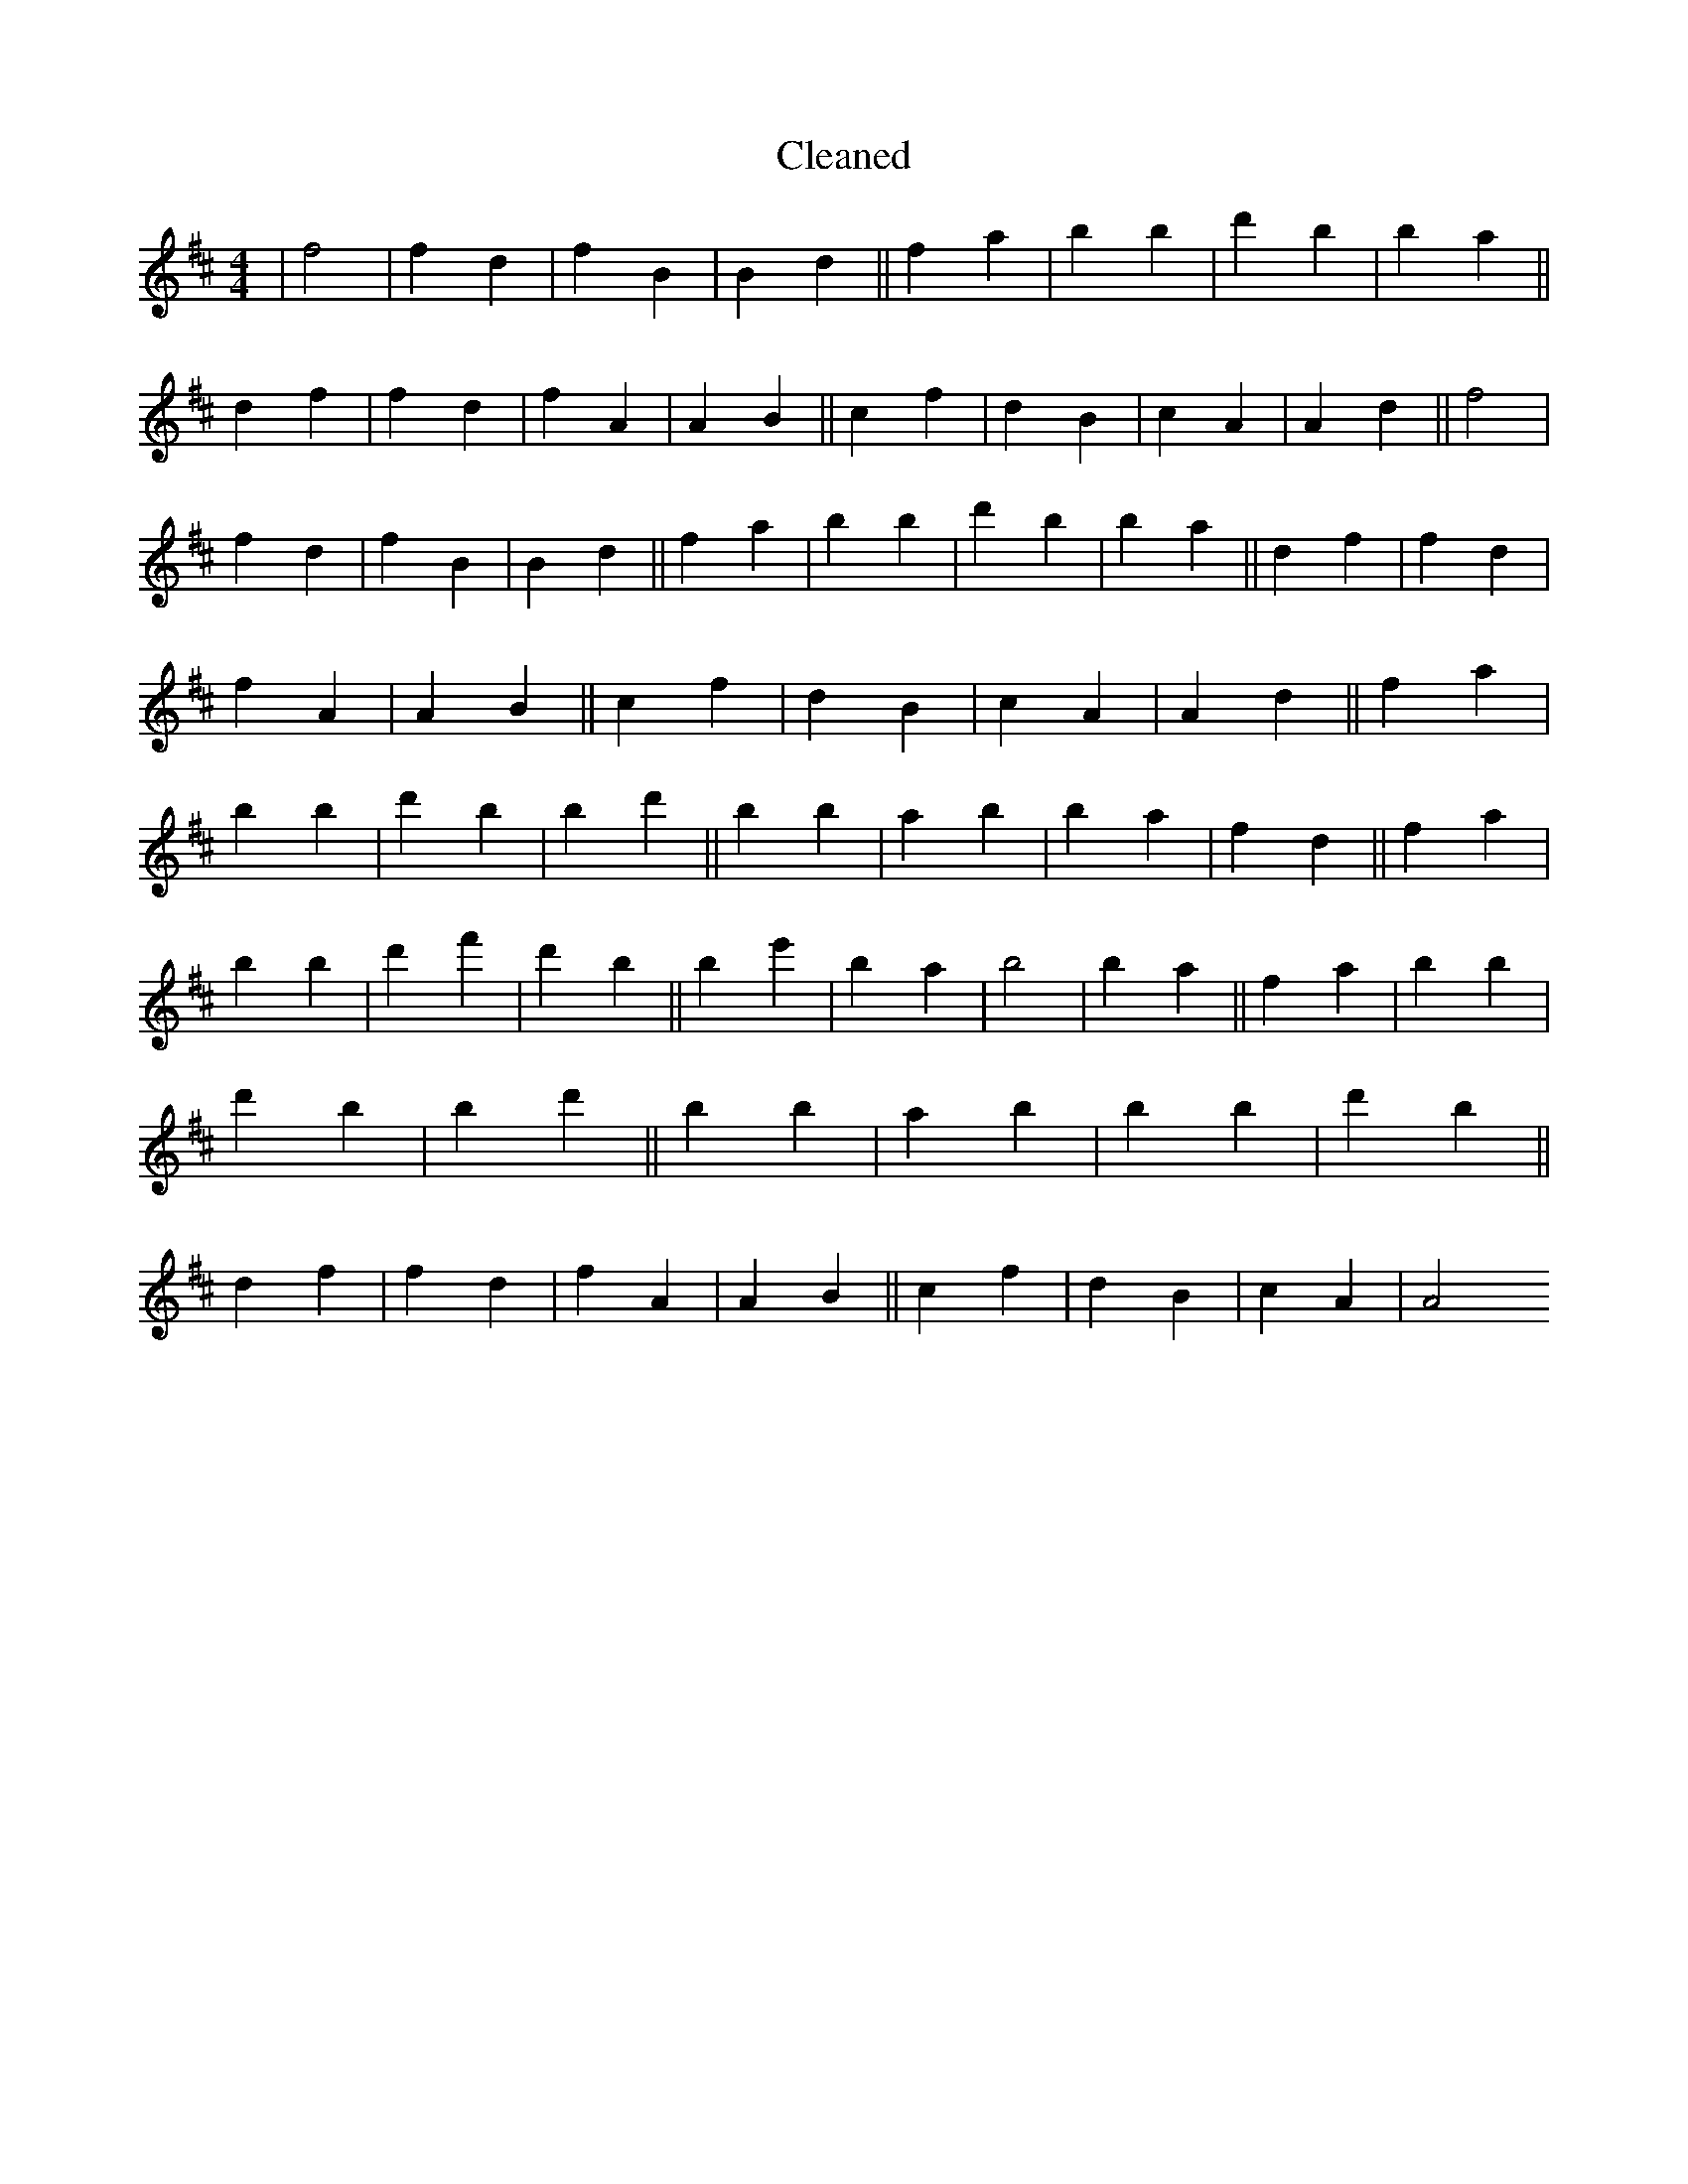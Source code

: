 X:806
T: Cleaned
M:4/4
K: DMaj
|f4|f2d2|f2B2|B2d2||f2a2|b2B'2|d'2B'2|b2a2||d2f2|f2d2|f2A2|A2B2||c2f2|d2B2|c2A2|A2d2||f4|f2d2|f2B2|B2d2||f2a2|b2B'2|d'2B'2|b2a2||d2f2|f2d2|f2A2|A2B2||c2f2|d2B2|c2A2|A2d2||f2a2|b2B'2|d'2B'2|b2d'2||B'2b2|a2B'2|b2a2|f2d2||f2a2|b2B'2|d'2f'2|d'2b2||B'2e'2|B'2a2|b4|b2a2||f2a2|b2B'2|d'2B'2|b2d'2||B'2b2|a2B'2|b2B'2|d'2b2||d2f2|f2d2|f2A2|A2B2||c2f2|d2B2|c2A2|A4